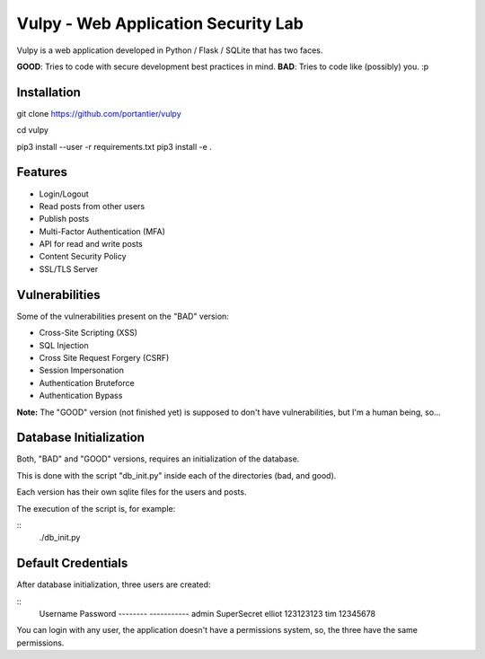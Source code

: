 Vulpy - Web Application Security Lab
====================================

Vulpy is a web application developed in Python / Flask / SQLite that has two faces.

**GOOD**: Tries to code with secure development best practices in mind.
**BAD**: Tries to code like (possibly) you. :p


Installation
------------

git clone https://github.com/portantier/vulpy

cd vulpy

pip3 install --user -r requirements.txt
pip3 install -e .


Features
--------

- Login/Logout
- Read posts from other users
- Publish posts
- Multi-Factor Authentication (MFA)
- API for read and write posts
- Content Security Policy
- SSL/TLS Server


Vulnerabilities
---------------

Some of the vulnerabilities present on the "BAD" version:

- Cross-Site Scripting (XSS)
- SQL Injection
- Cross Site Request Forgery (CSRF)
- Session Impersonation
- Authentication Bruteforce
- Authentication Bypass

**Note:** The "GOOD" version (not finished yet) is supposed to don't have vulnerabilities, but I'm a human being, so...


Database Initialization
-----------------------

Both, "BAD" and "GOOD" versions, requires an initialization of the database.

This is done with the script "db_init.py" inside each of the directories (bad, and good).

Each version has their own sqlite files for the users and posts.

The execution of the script is, for example:

::
   ./db_init.py


Default Credentials
-------------------

After database initialization, three users are created:

::
   Username    Password
   --------    -----------
   admin       SuperSecret
   elliot      123123123
   tim         12345678


You can login with any user, the application doesn't have a permissions system, so, the three have the same permissions.


